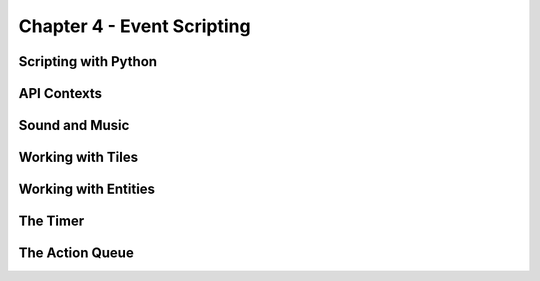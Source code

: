 ***************************
Chapter 4 - Event Scripting
***************************

Scripting with Python
=====================

API Contexts
============

Sound and Music
===============

Working with Tiles
==================

Working with Entities
=====================

The Timer
=========

The Action Queue
================

